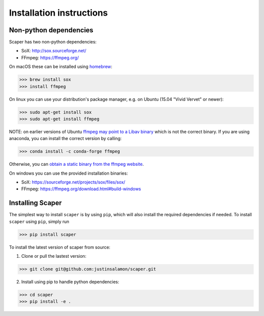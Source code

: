 .. _installation:

Installation instructions
=========================

Non-python dependencies
-----------------------
Scaper has two non-python dependencies:

- SoX: http://sox.sourceforge.net/
- FFmpeg: https://ffmpeg.org/

On macOS these can be installed using `homebrew <https://brew.sh/>`_:

>>> brew install sox
>>> install ffmpeg

On linux you can use your distribution's package manager, e.g. on Ubuntu (15.04 "Vivid Vervet" or newer):

>>> sudo apt-get install sox
>>> sudo apt-get install ffmpeg

NOTE: on earlier versions of Ubuntu `ffmpeg may point to a Libav binary <http://stackoverflow.com/a/9477756/2007700>`_
which is not the correct binary. If you are using anaconda, you can install the correct version by calling:

>>> conda install -c conda-forge ffmpeg

Otherwise, you can `obtain a static binary from the ffmpeg website <https://ffmpeg.org/download.html>`_.

On windows you can use the provided installation binaries:

- SoX: https://sourceforge.net/projects/sox/files/sox/
- FFmpeg: https://ffmpeg.org/download.html#build-windows

Installing Scaper
-----------------
The simplest way to install ``scaper`` is by using ``pip``, which will also install the required dependencies if needed.
To install ``scaper`` using ``pip``, simply run

>>> pip install scaper

To install the latest version of scaper from source:

1. Clone or pull the lastest version:

>>> git clone git@github.com:justinsalamon/scaper.git

2. Install using pip to handle python dependencies:

>>> cd scaper
>>> pip install -e .
